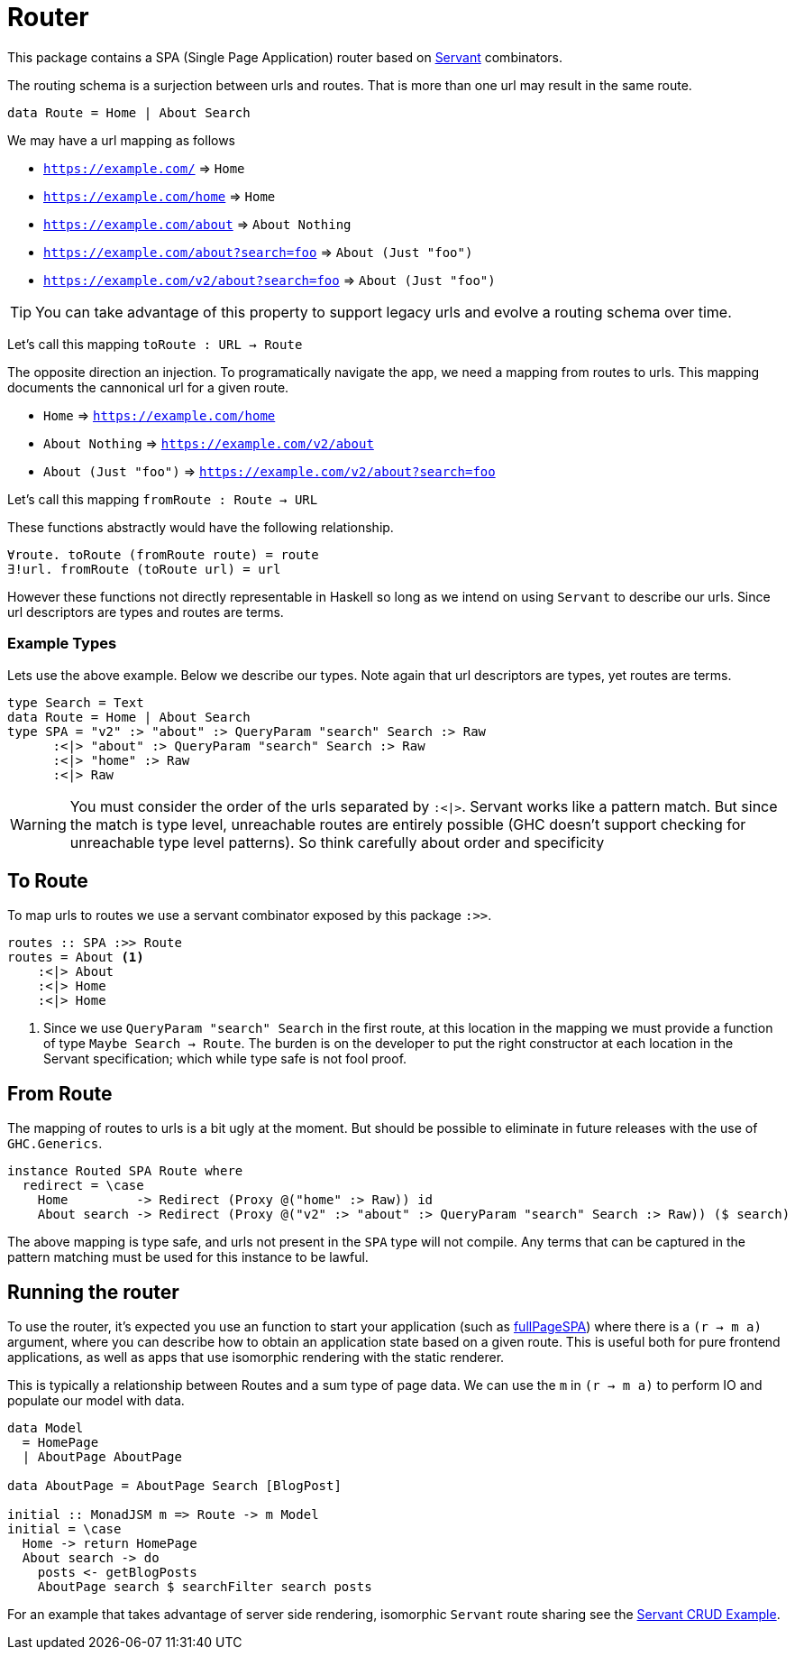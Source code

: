 = Router

This package contains a SPA (Single Page Application) router based on https://www.servant.dev[Servant] combinators.

The routing schema is a surjection between urls and routes. That is more than one url may result in the same route.

[source,haskell]
----
data Route = Home | About Search
----

We may have a url mapping as follows

* `https://example.com/` => `Home`
* `https://example.com/home` => `Home`
* `https://example.com/about` => `About Nothing`
* `https://example.com/about?search=foo` => `About (Just "foo")`
* `https://example.com/v2/about?search=foo` => `About (Just "foo")`

[TIP]
====
You can take advantage of this property to support legacy urls and evolve a routing schema over time.
====

Let's call this mapping `toRoute : URL -> Route`

The opposite direction an injection. To programatically navigate the app, we need a mapping from routes to urls. This mapping documents the cannonical url for a given route.

* `Home` => `https://example.com/home`
* `About Nothing` => `https://example.com/v2/about`
* `About (Just "foo")` => `https://example.com/v2/about?search=foo`

Let's call this mapping `fromRoute : Route -> URL`

These functions abstractly would have the following relationship.

[source,haskell]
----
∀route. toRoute (fromRoute route) = route
∃!url. fromRoute (toRoute url) = url
----

However these functions not directly representable in Haskell so long as we intend on using `Servant` to describe our urls. Since url descriptors are types and routes are terms.

=== Example Types

Lets use the above example. Below we describe our types. Note again that url descriptors are types, yet routes are terms.

[source,haskell]
----
type Search = Text
data Route = Home | About Search
type SPA = "v2" :> "about" :> QueryParam "search" Search :> Raw
      :<|> "about" :> QueryParam "search" Search :> Raw
      :<|> "home" :> Raw
      :<|> Raw
----

[WARNING]
====
You must consider the order of the urls separated by `:<|>`. Servant works like a pattern match. But since the match is type level, unreachable routes are entirely possible (GHC doesn't support checking for unreachable type level patterns). So think carefully about order and specificity
====

== To Route

To map urls to routes we use a servant combinator exposed by this package `:>>`.

[source,haskell]
----
routes :: SPA :>> Route
routes = About <1>
    :<|> About
    :<|> Home
    :<|> Home
----

<1> Since we use `QueryParam "search" Search` in the first route, at this location in the mapping we must provide a function of type `Maybe Search -> Route`. The burden is on the developer to put the right constructor at each location in the Servant specification; which while type safe is not fool proof.

== From Route

The mapping of routes to urls is a bit ugly at the moment. But should be possible to eliminate in future releases with the use of `GHC.Generics`.

[source,haskell]
----
instance Routed SPA Route where
  redirect = \case
    Home         -> Redirect (Proxy @("home" :> Raw)) id
    About search -> Redirect (Proxy @("v2" :> "about" :> QueryParam "search" Search :> Raw)) ($ search)
----

The above mapping is type safe, and urls not present in the `SPA` type will not compile. Any terms that can be captured in the pattern matching must be used for this instance to be lawful.

== Running the router

To use the router, it's expected you use an function to start your application (such as https://hackage.haskell.org/package/Shpadoinkle-router/docs/Shpadoinkle-Router.html#v:fullPageSPA[fullPageSPA]) where there is a `(r -> m a)` argument, where you can describe how to obtain an application state based on a given route. This is useful both for pure frontend applications, as well as apps that use isomorphic rendering with the static renderer.

This is typically a relationship between Routes and a sum type of page data. We can use the `m` in `(r -> m a)` to perform IO and populate our model with data.

[source,haskell]
----
data Model
  = HomePage
  | AboutPage AboutPage

data AboutPage = AboutPage Search [BlogPost]

initial :: MonadJSM m => Route -> m Model
initial = \case
  Home -> return HomePage
  About search -> do
    posts <- getBlogPosts
    AboutPage search $ searchFilter search posts
----

For an example that takes advantage of server side rendering, isomorphic `Servant` route sharing see the https://gitlab.com/fresheyeball/Shpadoinkle/-/tree/master/examples/servant-crud[Servant CRUD Example].

